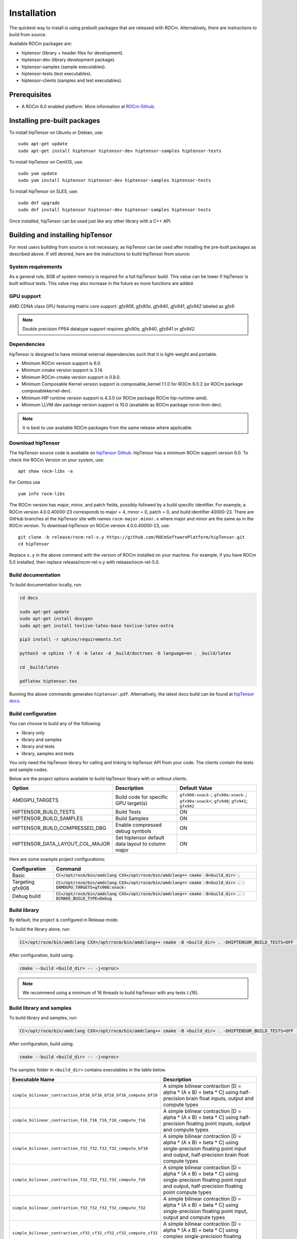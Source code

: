 .. meta::
   :description: A high-performance HIP library for tensor primitives
   :keywords: hipTensor, ROCm, library, API, tool, installation

.. _installation:

===============================
Installation
===============================

The quickest way to install is using prebuilt packages that are released with ROCm.
Alternatively, there are instructions to build from source.

Available ROCm packages are:

* hiptensor (library + header files for development).
* hiptensor-dev (library development package).
* hiptensor-samples (sample executables).
* hiptensor-tests (test executables).
* hiptensor-clients (samples and test executables).

-------------
Prerequisites
-------------

* A ROCm 6.0 enabled platform. More information at `ROCm Github <https://github.com/ROCm/ROCm>`_.

-----------------------------
Installing pre-built packages
-----------------------------

To install hipTensor on Ubuntu or Debian, use:

::

   sudo apt-get update
   sudo apt-get install hiptensor hiptensor-dev hiptensor-samples hiptensor-tests

To install hipTensor on CentOS, use:

::

    sudo yum update
    sudo yum install hiptensor hiptensor-dev hiptensor-samples hiptensor-tests

To install hipTensor on SLES, use:

::

    sudo dnf upgrade
    sudo dnf install hiptensor hiptensor-dev hiptensor-samples hiptensor-tests

Once installed, hipTensor can be used just like any other library with a C++ API.

---------------------------------
Building and installing hipTensor
---------------------------------

For most users building from source is not necessary, as hipTensor can be used after installing the pre-built
packages as described above. If still desired, here are the instructions to build hipTensor from source:

System requirements
^^^^^^^^^^^^^^^^^^^
As a general rule, 8GB of system memory is required for a full hipTensor build. This value can be lower if hipTensor is built without tests. This value may also increase in the future as more functions are added.

GPU support
^^^^^^^^^^^
AMD CDNA class GPU featuring matrix core support: `gfx908`, `gfx90a`, `gfx940`, `gfx941`, `gfx942` labeled as `gfx9`.

.. note::
    Double precision FP64 datatype support requires `gfx90a`, `gfx940`, `gfx941` or `gfx942`.

Dependencies
^^^^^^^^^^^^
hipTensor is designed to have minimal external dependencies such that it is light-weight and portable.

.. <!-- spellcheck-disable -->

* Minimum ROCm version support is 6.0.
* Minimum cmake version support is 3.14.
* Minimum ROCm-cmake version support is 0.8.0.
* Minimum Composable Kernel version support is composable_kernel 1.1.0 for ROCm 6.0.2 (or ROCm package composablekernel-dev).
* Minimum HIP runtime version support is 4.3.0 (or ROCm package ROCm hip-runtime-amd).
* Minimum LLVM dev package version support is 10.0 (available as ROCm package rocm-llvm-dev).

.. <!-- spellcheck-enable -->

.. note::
    It is best to use available ROCm packages from the same release where applicable.

Download hipTensor
^^^^^^^^^^^^^^^^^^

The hipTensor source code is available on `hipTensor Github <https://github.com/ROCmSoftwarePlatform/hipTensor>`_. hipTensor has a minimum ROCm support version 6.0.
To check the ROCm Version on your system, use:

::

    apt show rocm-libs -a

For Centos use

::

    yum info rocm-libs

The ROCm version has major, minor, and patch fields, possibly followed by a build specific identifier. For example, a ROCm version 4.0.0.40000-23 corresponds to major = 4, minor = 0, patch = 0, and build identifier 40000-23.
There are GitHub branches at the hipTensor site with names ``rocm-major.minor.x`` where major and minor are the same as in the ROCm version. To download hipTensor on ROCm version 4.0.0.40000-23, use:

::

   git clone -b release/rocm-rel-x.y https://github.com/ROCmSoftwarePlatform/hipTensor.git
   cd hipTensor

Replace ``x.y`` in the above command with the version of ROCm installed on your machine. For example, if you have ROCm 5.0 installed, then replace release/rocm-rel-x.y with release/rocm-rel-5.0.

Build documentation
^^^^^^^^^^^^^^^^^^^^^^^^^^^^^^^^

To build documentation locally, run:

.. code-block:: bash

    cd docs

    sudo apt-get update
    sudo apt-get install doxygen
    sudo apt-get install texlive-latex-base texlive-latex-extra

    pip3 install -r sphinx/requirements.txt

    python3 -m sphinx -T -E -b latex -d _build/doctrees -D language=en . _build/latex

    cd _build/latex

    pdflatex hiptensor.tex

Running the above commands generates ``hiptensor.pdf``. Alternatively, the latest docs build can be found at `hipTensor docs <https://rocm.docs.amd.com/projects/hipTensor/en/latest/index.html>`_.

Build configuration
^^^^^^^^^^^^^^^^^^^^^

You can choose to build any of the following:

* library only
* library and samples
* library and tests
* library, samples and tests

You only need the hipTensor library for calling and linking to hipTensor API from your code.
The clients contain the tests and sample codes.

Below are the project options available to build hipTensor library with or without clients.

.. list-table::

    *   -   **Option**
        -   **Description**
        -   **Default Value**
    *   -   AMDGPU_TARGETS
        -   Build code for specific GPU target(s)
        -   ``gfx908:xnack-``; ``gfx90a:xnack-``; ``gfx90a:xnack+``; ``gfx940``; ``gfx941``; ``gfx942``
    *   -   HIPTENSOR_BUILD_TESTS
        -   Build Tests
        -   ON
    *   -   HIPTENSOR_BUILD_SAMPLES
        -   Build Samples
        -   ON
    *   -   HIPTENSOR_BUILD_COMPRESSED_DBG
        -   Enable compressed debug symbols
        -   ON
    *   -   HIPTENSOR_DATA_LAYOUT_COL_MAJOR
        -   Set hiptensor default data layout to column major
        -   ON

Here are some example project configurations:

.. tabularcolumns::
   |\X{1}{4}|\X{3}{4}|

+-----------------------------------+--------------------------------------------------------------------------------------------------------------------+
|         Configuration             |                                          Command                                                                   |
+===================================+====================================================================================================================+
|            Basic                  | :code:`CC=/opt/rocm/bin/amdclang CXX=/opt/rocm/bin/amdclang++ cmake -B<build_dir> .`                               |
+-----------------------------------+--------------------------------------------------------------------------------------------------------------------+
|        Targeting gfx908           | :code:`CC=/opt/rocm/bin/amdclang CXX=/opt/rocm/bin/amdclang++ cmake -B<build_dir> . -DAMDGPU_TARGETS=gfx908:xnack-`|
+-----------------------------------+--------------------------------------------------------------------------------------------------------------------+
|          Debug build              | :code:`CC=/opt/rocm/bin/amdclang CXX=/opt/rocm/bin/amdclang++ cmake -B<build_dir> . -DCMAKE_BUILD_TYPE=Debug`      |
+-----------------------------------+--------------------------------------------------------------------------------------------------------------------+

Build library
^^^^^^^^^^^^^^^^^^

By default, the project is configured in Release mode.

To build the library alone, run:

.. code-block:: bash

    CC=/opt/rocm/bin/amdclang CXX=/opt/rocm/bin/amdclang++ cmake -B <build_dir> . -DHIPTENSOR_BUILD_TESTS=OFF -DHIPTENSOR_BUILD_SAMPLES=OFF

After configuration, build using:

.. code-block:: bash

    cmake --build <build_dir> -- -j<nproc>

.. note::
    We recommend using a minimum of 16 threads to build hipTensor with any tests (-j16).

Build library and samples
^^^^^^^^^^^^^^^^^^^^^^^^^^^

To build library and samples, run:

.. code-block:: bash

    CC=/opt/rocm/bin/amdclang CXX=/opt/rocm/bin/amdclang++ cmake -B <build_dir> . -DHIPTENSOR_BUILD_TESTS=OFF -DHIPTENSOR_BUILD_SAMPLES=ON

After configuration, build using:

.. code-block:: bash

    cmake --build <build_dir> -- -j<nproc>

The samples folder in ``<build_dir>`` contains executables in the table below.

.. tabularcolumns::
   |\X{2}{4}|\X{2}{4}|

================================================================== =====================================================================================================================================================================
Executable Name                                                    Description
================================================================== =====================================================================================================================================================================
``simple_bilinear_contraction_bf16_bf16_bf16_bf16_compute_bf16``   A simple bilinear contraction [D = alpha * (A x B) + beta * C] using half-precision brain float inputs, output and compute types
``simple_bilinear_contraction_f16_f16_f16_f16_compute_f16``        A simple bilinear contraction [D = alpha * (A x B) + beta * C] using half-precision floating point inputs, output and compute types
``simple_bilinear_contraction_f32_f32_f32_f32_compute_bf16``       A simple bilinear contraction [D = alpha * (A x B) + beta * C] using single-precision floating point input and output, half-precision brain float compute types
``simple_bilinear_contraction_f32_f32_f32_f32_compute_f16``        A simple bilinear contraction [D = alpha * (A x B) + beta * C] using single-precision floating point input and output, half-precision floating point compute types
``simple_bilinear_contraction_f32_f32_f32_f32_compute_f32``        A simple bilinear contraction [D = alpha * (A x B) + beta * C] using single-precision floating point input, output and compute types
``simple_bilinear_contraction_cf32_cf32_cf32_cf32_compute_cf32``   A simple bilinear contraction [D = alpha * (A x B) + beta * C] using complex single-precision floating point input, output and compute types
``simple_bilinear_contraction_f64_f64_f64_f64_compute_f32``        A simple bilinear contraction [D = alpha * (A x B) + beta * C] using double-precision floating point input, output and single precision floating point compute types
``simple_bilinear_contraction_f64_f64_f64_f64_compute_f64``        A simple bilinear contraction [D = alpha * (A x B) + beta * C] using double-precision floating point input, output and compute types
``simple_scale_contraction_bf16_bf16_bf16_compute_bf16``           A simple scale contraction [D = alpha * (A x B) ] using half-precision brain float inputs, output and compute types
``simple_scale_contraction_f16_f16_f16_compute_f16``               A simple scale contraction [D = alpha * (A x B) ] using half-precision floating point inputs, output and compute types
``simple_scale_contraction_f32_f32_f32_compute_bf16``              A simple scale contraction [D = alpha * (A x B) ] using single-precision floating point input and output, half-precision brain float compute types
``simple_scale_contraction_f32_f32_f32_compute_f16``               A simple scale contraction [D = alpha * (A x B) ] using single-precision floating point input and output, half-precision floating point compute types
``simple_scale_contraction_f32_f32_f32_compute_f32``               A simple scale contraction [D = alpha * (A x B) ] using single-precision floating point input, output and compute types
``simple_scale_contraction_cf32_cf32_cf32_compute_cf32``           A simple scale contraction [D = alpha * (A x B) ] using complex single-precision floating point input, output and compute types
``simple_scale_contraction_f64_f64_f64_compute_f32``               A simple scale contraction [D = alpha * (A x B) ] using double-precision floating point input, output and single precision floating point compute types
``simple_scale_contraction_f64_f64_f64_compute_f64``               A simple scale contraction [D = alpha * (A x B) ] using double-precision floating point input, output and compute types
``simple_permutation``                                             A simple permutation using single-precision floating point input and output types
================================================================== =====================================================================================================================================================================

Build library and tests
^^^^^^^^^^^^^^^^^^^^^^^^^

To build library and tests, run:

.. code-block:: bash

    CC=/opt/rocm/bin/amdclang CXX=/opt/rocm/bin/amdclang++ cmake -B <build_dir> . -DHIPTENSOR_BUILD_TESTS=ON -DHIPTENSOR_BUILD_SAMPLES=OFF

After configuration, build using:

.. code-block:: bash

    cmake --build <build_dir> -- -j<nproc>

The tests in ``<build_dir>`` contain executables as given in the table below.

.. tabularcolumns::
   |\X{2}{4}|\X{2}{4}|

================================================ ===========================================================================================================================
Executable name                                  Description
================================================ ===========================================================================================================================
``logger_test``                                  Unit test to validate hipTensor Logger APIs
``yaml_test``                                    Unit test to validate the YAML functionality used to bundle and run test suites
``bilinear_contraction_test_m2n2k2``             Bilinear contraction test [D = alpha * (A x B) + beta * C] with  half, single and mixed precision datatypes of rank 4
``bilinear_contraction_test_m3n3k3``             Bilinear contraction test [D = alpha * (A x B) + beta * C] with  half, single and mixed precision datatypes of rank 6
``bilinear_contraction_test_m4n4k4``             Bilinear contraction test [D = alpha * (A x B) + beta * C] with  half, single and mixed precision datatypes of rank 8
``bilinear_contraction_test_m5n5k5``             Bilinear contraction test [D = alpha * (A x B) + beta * C] with  half, single and mixed precision datatypes of rank 10
``bilinear_contraction_test_m6n6k6``             Bilinear contraction test [D = alpha * (A x B) + beta * C] with  half, single and mixed precision datatypes of rank 12
``complex_bilinear_contraction_test_m2n2k2``     Bilinear contraction test [D = alpha * (A x B) + beta * C] with  complex single and double precision datatypes of rank 4
``complex_bilinear_contraction_test_m3n3k3``     Bilinear contraction test [D = alpha * (A x B) + beta * C] with  complex single and double precision datatypes of rank 6
``complex_bilinear_contraction_test_m4n4k4``     Bilinear contraction test [D = alpha * (A x B) + beta * C] with  complex single and double precision datatypes of rank 8
``complex_bilinear_contraction_test_m5n5k5``     Bilinear contraction test [D = alpha * (A x B) + beta * C] with  complex single and double precision datatypes of rank 10
``complex_bilinear_contraction_test_m6n6k6``     Bilinear contraction test [D = alpha * (A x B) + beta * C] with  complex single and double precision datatypes of rank 12
``scale_contraction_test_m2n2k2``                Scale contraction test [D = alpha * (A x B)] with  half, single and mixed precision datatypes of rank 4
``scale_contraction_test_m3n3k3``                Scale contraction test [D = alpha * (A x B)] with  half, single and mixed precision datatypes of rank 6
``scale_contraction_test_m4n4k4``                Scale contraction test [D = alpha * (A x B)] with  half, single and mixed precision datatypes of rank 8
``scale_contraction_test_m5n5k5``                Scale contraction test [D = alpha * (A x B)] with  half, single and mixed precision datatypes of rank 10
``scale_contraction_test_m6n6k6``                Scale contraction test [D = alpha * (A x B)] with  half, single and mixed precision datatypes of rank 12
``complex_scale_contraction_test_m2n2k2``        Scale contraction test [D = alpha * (A x B)] with  complex single and double precision datatypes of rank 4
``complex_scale_contraction_test_m3n3k3``        Scale contraction test [D = alpha * (A x B)] with  complex single and double precision datatypes of rank 6
``complex_scale_contraction_test_m4n4k4``        Scale contraction test [D = alpha * (A x B)] with  complex single and double precision datatypes of rank 8
``complex_scale_contraction_test_m5n5k5``        Scale contraction test [D = alpha * (A x B)] with  complex single and double precision datatypes of rank 10
``complex_scale_contraction_test_m6n6k6``        Scale contraction test [D = alpha * (A x B)] with  complex single and double precision datatypes of rank 12
``rank2_permutation_test``                       Permutation test with half and single precision datatypes of rank 2
``rank3_permutation_test``                       Permutation test with half and single precision datatypes of rank 3
``rank4_permutation_test``                       Permutation test with half and single precision datatypes of rank 4
``rank5_permutation_test``                       Permutation test with half and single precision datatypes of rank 5
``rank6_permutation_test``                       Permutation test with half and single precision datatypes of rank 6
================================================ ===========================================================================================================================

Make targets list
^^^^^^^^^^^^^^^^^

When building hipTensor during the ``make`` step, we can specify make targets instead of defaulting ``make all``. The following table highlights relationships between high level grouped targets and individual targets.

.. tabularcolumns::
   |\X{1}{4}|\X{3}{4}|

+-----------------------------------+-----------------------------------------------------------------------------+
|           Group Target            |            Individual Targets                                               |
+===================================+=============================================================================+
|                                   |simple_bilinear_contraction_bf16_bf16_bf16_bf16_compute_bf16                 |
|                                   +-----------------------------------------------------------------------------+
|                                   |simple_bilinear_contraction_f16_f16_f16_f16_compute_f16                      |
|                                   +-----------------------------------------------------------------------------+
| hiptensor_samples                 |simple_bilinear_contraction_f32_f32_f32_f32_compute_bf16                     |
|                                   +-----------------------------------------------------------------------------+
|                                   |simple_bilinear_contraction_f32_f32_f32_f32_compute_f16                      |
|                                   +-----------------------------------------------------------------------------+
|                                   |simple_bilinear_contraction_f32_f32_f32_f32_compute_f32                      |
|                                   +-----------------------------------------------------------------------------+
|                                   |simple_bilinear_contraction_cf32_cf32_cf32_cf32_compute_cf32                 |
|                                   +-----------------------------------------------------------------------------+
|                                   |simple_bilinear_contraction_f64_f64_f64_f64_compute_f32                      |
|                                   +-----------------------------------------------------------------------------+
|                                   |simple_bilinear_contraction_f64_f64_f64_f64_compute_f64                      |
|                                   +-----------------------------------------------------------------------------+
|                                   |simple_scale_contraction_bf16_bf16_bf16_compute_bf16                         |
|                                   +-----------------------------------------------------------------------------+
|                                   |simple_scale_contraction_f16_f16_f16_compute_f16                             |
|                                   +-----------------------------------------------------------------------------+
|                                   |simple_scale_contraction_f32_f32_f32_compute_bf16                            |
|                                   +-----------------------------------------------------------------------------+
|                                   |simple_scale_contraction_f32_f32_f32_compute_f16                             |
|                                   +-----------------------------------------------------------------------------+
|                                   |simple_scale_contraction_f32_f32_f32_compute_f32                             |
|                                   +-----------------------------------------------------------------------------+
|                                   |simple_scale_contraction_cf32_cf32_cf32_compute_cf32                         |
|                                   +-----------------------------------------------------------------------------+
|                                   |simple_scale_contraction_f64_f64_f64_compute_f32                             |
|                                   +-----------------------------------------------------------------------------+
|                                   |simple_scale_contraction_f64_f64_f64_compute_f64                             |
|                                   +-----------------------------------------------------------------------------+
|                                   |simple_permutation                                                           |
+-----------------------------------+-----------------------------------------------------------------------------+
|                                   |logger_test                                                                  |
|                                   +-----------------------------------------------------------------------------+
|                                   |yaml_test                                                                    |
|                                   +-----------------------------------------------------------------------------+
| hiptensor_tests                   |bilinear_contraction_test_m2n2k2                                             |
|                                   +-----------------------------------------------------------------------------+
|                                   |bilinear_contraction_test_m3n3k3                                             |
|                                   +-----------------------------------------------------------------------------+
|                                   |bilinear_contraction_test_m4n4k4                                             |
|                                   +-----------------------------------------------------------------------------+
|                                   |bilinear_contraction_test_m5n5k5                                             |
|                                   +-----------------------------------------------------------------------------+
|                                   |bilinear_contraction_test_m6n6k6                                             |
|                                   +-----------------------------------------------------------------------------+
|                                   |complex_bilinear_contraction_test_m2n2k2                                     |
|                                   +-----------------------------------------------------------------------------+
|                                   |complex_bilinear_contraction_test_m3n3k3                                     |
|                                   +-----------------------------------------------------------------------------+
|                                   |complex_bilinear_contraction_test_m4n4k4                                     |
|                                   +-----------------------------------------------------------------------------+
|                                   |complex_bilinear_contraction_test_m5n5k5                                     |
|                                   +-----------------------------------------------------------------------------+
|                                   |complex_bilinear_contraction_test_m6n6k6                                     |
|                                   +-----------------------------------------------------------------------------+
|                                   |scale_contraction_test_m2n2k2                                                |
|                                   +-----------------------------------------------------------------------------+
|                                   |scale_contraction_test_m3n3k3                                                |
|                                   +-----------------------------------------------------------------------------+
|                                   |scale_contraction_test_m4n4k4                                                |
|                                   +-----------------------------------------------------------------------------+
|                                   |scale_contraction_test_m5n5k5                                                |
|                                   +-----------------------------------------------------------------------------+
|                                   |scale_contraction_test_m6n6k6                                                |
|                                   +-----------------------------------------------------------------------------+
|                                   |complex_scale_contraction_test_m2n2k2                                        |
|                                   +-----------------------------------------------------------------------------+
|                                   |complex_scale_contraction_test_m3n3k3                                        |
|                                   +-----------------------------------------------------------------------------+
|                                   |complex_scale_contraction_test_m4n4k4                                        |
|                                   +-----------------------------------------------------------------------------+
|                                   |complex_scale_contraction_test_m5n5k5                                        |
|                                   +-----------------------------------------------------------------------------+
|                                   |complex_scale_contraction_test_m6n6k6                                        |
|                                   +-----------------------------------------------------------------------------+
|                                   |rank2_permutation_test                                                       |
|                                   +-----------------------------------------------------------------------------+
|                                   |rank3_permutation_test                                                       |
|                                   +-----------------------------------------------------------------------------+
|                                   |rank4_permutation_test                                                       |
|                                   +-----------------------------------------------------------------------------+
|                                   |rank5_permutation_test                                                       |
|                                   +-----------------------------------------------------------------------------+
|                                   |rank6_permutation_test                                                       |
+-----------------------------------+-----------------------------------------------------------------------------+

Build performance
^^^^^^^^^^^^^^^^^

Depending on the resources available to the build machine and the build configuration selected, hipTensor build times can be on the order of an hour or more. Here are some things you can do to reduce build times:

* Target a specific GPU (e.g., ``-D AMDGPU_TARGETS=gfx908:xnack-``)
* Use lots of threads (e.g., ``-j32``)
* If they aren't needed, specify either ``HIPTENSOR_BUILD_TESTS`` or ``HIPTENSOR_BUILD_SAMPLES`` as OFF to disable client builds.
* During the ``make`` command, build a specific target, e.g: ``logger_test``.

Test runtime
^^^^^^^^^^^^^^^^^

Depending on the resources available to the machine running the selected tests, hipTensor test runtimes can be on the order of an hour or more. Here are some things you can do to reduce run-times:

* CTest will invoke the entire test suite. You may invoke tests individually by name.
* Use GoogleTest filters, targeting specific test cases:

.. code-block:: bash

    <test_exe> --gtest_filter=\*name_filter\*

* Manually adjust the test cases coverage. Using your favorite text editor, you can modify test YAML configs to affect the test parameter coverage.
* Alternatively, use your own testing YAML config with a reduced parameter set.
* For tests with large tensor ranks, avoid using larger lengths to reduce computational load.

Test verbosity and file redirection
^^^^^^^^^^^^^^^^^^^^^^^^^^^^^^^^^^^^^^^^^^

Tests support logging arguments that can be used to control verbosity and output redirection.

.. code-block:: bash

    <test_exe> -y "testing_params.yaml" -o "output.csv" --omit 1

.. tabularcolumns::
   |C|C|C|

+------------------------+-------------------------------------+--------------------------------------------------+
|Compact                 |Verbose                              |  Description                                     |
+========================+=====================================+==================================================+
| -y <input_file>.yaml   |                                     | override read testing parameters from input file |
+------------------------+-------------------------------------+--------------------------------------------------+
| -o <output_file>.csv   |                                     | redirect gtest output to file                    |
+------------------------+-------------------------------------+--------------------------------------------------+
|                        |                                     | code = 1: Omit gtest SKIPPED tests               |
|                        |                                     +--------------------------------------------------+
|                        | --omit <code>                       | code = 2: Omit gtest FAILED tests                |
|                        |                                     +--------------------------------------------------+
|                        |                                     | code = 4: Omit gtest PASSED tests                |
|                        |                                     +--------------------------------------------------+
|                        |                                     | code = 8: Omit all gtest output                  |
|                        |                                     +--------------------------------------------------+
|                        |                                     | code = <N>: OR combination of 1, 2, 4            |
+------------------------+-------------------------------------+--------------------------------------------------+
